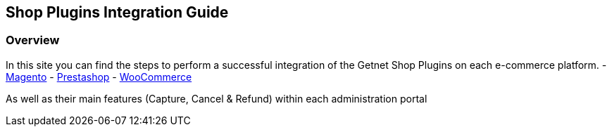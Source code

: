 [#PaymentPageSolutions_SP_Integration]
== Shop Plugins Integration Guide

[#PaymentPageSolutions_SP_Integration_Overview]
=== Overview

In this site you can find the steps to perform a successful integration of the Getnet Shop Plugins on each e-commerce platform. 
- <<PaymentPageSolutions_SP_Magento_Integration, Magento>>
- <<PaymentPageSolutions_SP_PrestaShop_Integration, Prestashop>>
- <<PaymentPageSolutions_SP_WooCommerce_Integration, WooCommerce>>

As well as their main features (Capture, Cancel & Refund) within each administration portal
